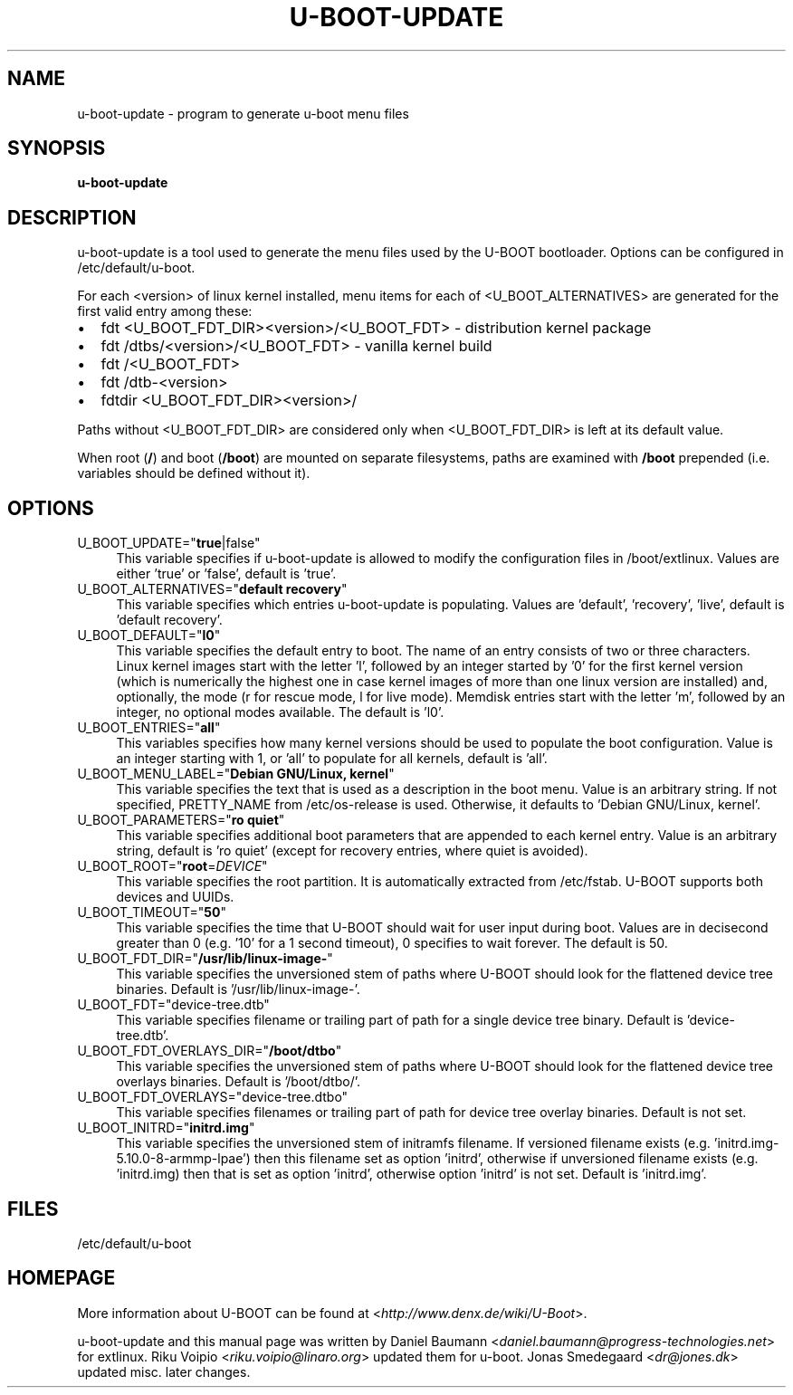 .TH U\-BOOT\-UPDATE 8 2022\-06\-04 4.0.4 "u\-boot configuration tool"

.SH NAME
u\-boot\-update \- program to generate u\-boot menu files

.SH SYNOPSIS
\fBu\-boot\-update\fR

.SH DESCRIPTION
u\-boot\-update is a tool used to generate the menu files
used by the U\-BOOT bootloader.
Options can be configured in /etc/default/u\-boot.

.PP

For each <version> of linux kernel installed,
menu items for each of <U_BOOT_ALTERNATIVES> are generated
for the first valid entry among these:

.IP \[bu] 2
fdt <U_BOOT_FDT_DIR><version>/<U_BOOT_FDT> \- distribution kernel package
.IP \[bu]
fdt /dtbs/<version>/<U_BOOT_FDT> \- vanilla kernel build
.IP \[bu]
fdt /<U_BOOT_FDT>
.IP \[bu]
fdt /dtb-<version>
.IP \[bu]
fdtdir <U_BOOT_FDT_DIR><version>/

.PP
Paths without <U_BOOT_FDT_DIR> are considered
only when <U_BOOT_FDT_DIR> is left at its default value.

.PP
When root (\fB/\fR) and boot (\fB/boot\fR) are mounted on separate filesystems,
paths are examined with \fB/boot\fR prepended
(i.e. variables should be defined without it).

.SH OPTIONS

.IP "U_BOOT_UPDATE=""\fBtrue\fR|false""" 4
This variable specifies if u\-boot\-update is allowed to modify
the configuration files in /boot/extlinux.
Values are either 'true' or 'false', default is 'true'.

.IP "U_BOOT_ALTERNATIVES=""\fBdefault recovery\fR""" 4
This variable specifies which entries u\-boot\-update is populating.
Values are 'default', 'recovery', 'live',
default is 'default recovery'.

.IP "U_BOOT_DEFAULT=""\fBl0\fR""" 4
This variable specifies the default entry to boot.
The name of an entry consists of two or three characters.
Linux kernel images start with the letter 'l',
followed by an integer started by '0' for the first kernel version
(which is numerically the highest one
in case kernel images of more than one linux version are installed)
and, optionally, the mode (r for rescue mode,
l for live mode).
Memdisk entries start with the letter 'm',
followed by an integer,
no optional modes available.
The default is 'l0'.

.IP "U_BOOT_ENTRIES=""\fBall\fR""" 4
This variables specifies how many kernel versions should be used
to populate the boot configuration.
Value is an integer starting with 1,
or 'all' to populate for all kernels,
default is 'all'.

.IP "U_BOOT_MENU_LABEL=""\fBDebian GNU/Linux, kernel\fR""" 4
This variable specifies the text
that is used as a description in the boot menu.
Value is an arbitrary string.
If not specified, PRETTY_NAME from /etc/os\-release is used.
Otherwise, it defaults to 'Debian GNU/Linux, kernel'.

.IP "U_BOOT_PARAMETERS=""\fBro quiet\fR""" 4
This variable specifies additional boot parameters
that are appended to each kernel entry.
Value is an arbitrary string,
default is 'ro quiet'
(except for recovery entries, where quiet is avoided).

.IP "U_BOOT_ROOT=""\fBroot\fR=\fIDEVICE\fR""" 4
This variable specifies the root partition.
It is automatically extracted from /etc/fstab.
U\-BOOT supports both devices and UUIDs.

.IP "U_BOOT_TIMEOUT=""\fB50\fR""" 4
This variable specifies the time
that U\-BOOT should wait for user input during boot.
Values are in decisecond greater than 0
(e.g. '10' for a 1 second timeout),
0 specifies to wait forever.
The default is 50.

.IP "U_BOOT_FDT_DIR=""\fB/usr/lib/linux-image-\fR""" 4
This variable specifies the unversioned stem of paths
where U\-BOOT should look for the flattened device tree binaries.
Default is '/usr/lib/linux-image-'.

.IP "U_BOOT_FDT=""device-tree.dtb""" 4
This variable specifies filename or trailing part of path
for a single device tree binary.
Default is 'device-tree.dtb'.

.IP "U_BOOT_FDT_OVERLAYS_DIR=""\fB/boot/dtbo\fR""" 4
This variable specifies the unversioned stem of paths
where U\-BOOT should look for the flattened device tree overlays binaries.
Default is '/boot/dtbo/'.

.IP "U_BOOT_FDT_OVERLAYS=""device-tree.dtbo""" 4
This variable specifies filenames or trailing part of path
for device tree overlay binaries.
Default is not set.

.IP "U_BOOT_INITRD=""\fBinitrd.img\fR""" 4
This variable specifies the unversioned stem of initramfs filename.
If versioned filename exists (e.g. 'initrd.img-5.10.0-8-armmp-lpae')
then this filename set as option 'initrd',
otherwise if unversioned filename exists (e.g. 'initrd.img)
then that is set as option 'initrd',
otherwise option 'initrd' is not set.
Default is 'initrd.img'.

.SH FILES
/etc/default/u-boot

.SH HOMEPAGE
More information about U\-BOOT
can be found at <\fIhttp://www.denx.de/wiki/U-Boot\fR>.

.PP
u\-boot\-update and this manual page was written
by Daniel Baumann <\fIdaniel.baumann@progress-technologies.net\fR>
for extlinux.
Riku Voipio <\fIriku.voipio@linaro.org\fR> updated them for u-boot.
Jonas Smedegaard <\fIdr@jones.dk\fR> updated misc. later changes.
